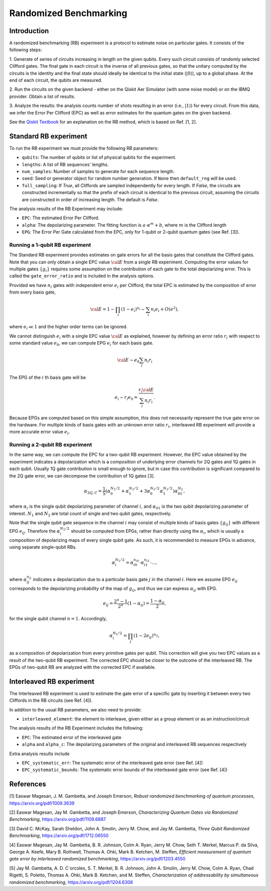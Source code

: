 Randomized Benchmarking
=======================

Introduction
------------
A randomized benchmarking (RB) experiment is a protocol to estimate noise on particular gates.
It consists of the following steps:

1. Generate of series of circuits increasing in length on the given qubits. Every such circuit
consists of randomly selected Clifford gates. The final gate in each circuit is the inverse of all
previous gates, so that the unitary computed by the circuits is the identity and the final state
should ideally be identical to the initial state (:math:`\left|0\right\rangle`), up to a global phase.
At the end of each circuit, the qubits are measured.

2. Run the circuits on the given backend - either on the Qiskit Aer Simulator (with some noise model)
or on the IBMQ provider. Obtain a list of results.

3. Analyze the results: the analysis counts number of shots resulting in an error
(i.e., :math:`\left|1\right\rangle`) for every circuit. From this data, we infer the
Error Per Clifford (EPC) as well as error estimates for the quantum gates on the given backend.

See the `Qiskit
Textbook <https://qiskit.org/textbook/ch-quantum-hardware/randomized-benchmarking.html>`__
for an explanation on the RB method, which is based on Ref. [1, 2].

Standard RB experiment
----------------------

To run the RB experiment we must provide the following RB parameters:

-  ``qubits``: The number of qubits or list of physical qubits for the
   experiment.

-  ``lengths``: A list of RB sequences' lengths.

-  ``num_samples``: Number of samples to generate for each sequence
   length.

-  ``seed``: Seed or generator object for random number generation. If
   ``None`` then ``default_rng`` will be used.

-  ``full_sampling``: If `True`, all Cliffords are sampled independently
   for every length. If `False`, the circuits are constructed
   incrementally so that the prefix of each circuit is identical to the
   previous circuit, assuming the circuits are constructed in order of
   increasing length. The default is `False`.

The analysis results of the RB Experiment may include:

-  ``EPC``: The estimated Error Per Clifford.

-  ``alpha``: The depolarizing parameter. The fitting function is
   :math:`a \cdot \alpha^m + b`, where :math:`m` is the Clifford length

-  ``EPG``: The Error Per Gate calculated from the EPC, only for 1-qubit
   or 2-qubit quantum gates (see Ref. [3]).

Running a 1-qubit RB experiment
~~~~~~~~~~~~~~~~~~~~~~~~~~~~~~~

The Standard RB experiment provides estimates on gate errors for all the basis gates
that constitute the Clifford gates. Note that you can only obtain a single EPC value :math:`\cal E`
from a single RB experiment. Computing the error values for multiple gates :math:`\{g_i\}`
requires some assumption on the contribution of each gate to the total depolarizing error.
This is called the ``gate_error_ratio`` and is included in the analysis options.

Provided we have :math:`n_i` gates with independent error :math:`e_i` per Clifford,
the total EPC is estimated by the composition of error from every basis gate,

.. math::

    {\cal E} = 1 - \prod_{i} (1 - e_i)^{n_i} \sim \sum_{i} n_i e_i + O(e^2),

where :math:`e_i \ll 1` and the higher order terms can be ignored.

We cannot distinguish :math:`e_i` with a single EPC value :math:`\cal E` as explained,
however by defining an error ratio :math:`r_i` with respect to
some standard value :math:`e_0`, we can compute EPG :math:`e_i` for each basis gate.

.. math::

    {\cal E} \sim e_0 \sum_{i} n_i r_i

The EPG of the :math:`i` th basis gate will be

.. math::

    e_i \sim r_i e_0 = \dfrac{r_i{\cal E}}{\sum_{i} n_i r_i}.

Because EPGs are computed based on this simple assumption,
this does not necessarily represent the true gate error on the hardware.
For multiple kinds of basis gates with an unknown error ratio :math:`r_i`,
interleaved RB experiment will provide a more accurate error value :math:`e_i`.


Running a 2-qubit RB experiment
~~~~~~~~~~~~~~~~~~~~~~~~~~~~~~~

In the same way, we can compute the EPC for a two-qubit RB experiment.
However, the EPC value obtained by the experiment indicates a depolarization
which is a composition of underlying error channels for 2Q gates and 1Q gates in each qubit.
Usually 1Q gate contribution is small enough to ignore, but in case this
contribution is significant compared to the 2Q gate error,
we can decompose the contribution of 1Q gates [3].

.. math::

    \alpha_{2Q,C} = \frac{1}{5} \left( \alpha_0^{N_1/2} + \alpha_1^{N_1/2} +
     3 \alpha_0^{N_1/2} \alpha_1^{N_1/2} \right) \alpha_{01}^{N_2},

where :math:`\alpha_i` is the single qubit depolarizing parameter of channel :math:`i`,
and :math:`\alpha_{01}` is the two qubit depolarizing parameter of interest.
:math:`N_1` and :math:`N_2` are total count of single and two qubit gates, respectively.

Note that the single qubit gate sequence in the channel :math:`i` may consist of
multiple kinds of basis gates :math:`\{g_{ij}\}` with different EPG :math:`e_{ij}`.
Therefore the :math:`\alpha_i^{N_1/2}` should be computed from EPGs,
rather than directly using the :math:`\alpha_i`, which is usually a composition of
depolarizing maps of every single qubit gate.
As such, it is recommended to measure EPGs in advance, using separate single-qubit RBs.

.. math::

    \alpha_i^{N_1/2} = \alpha_{i0}^{n_{i0}} \cdot \alpha_{i1}^{n_{i1}} \cdot ...,

where :math:`\alpha_{ij}^{n_{ij}}` indicates a depolarization due to
a particular basis gate :math:`j` in the channel :math:`i`.
Here we assume EPG :math:`e_{ij}` corresponds to the depolarizing probability
of the map of :math:`g_{ij}`, and thus we can express :math:`\alpha_{ij}` with EPG.

.. math::

    e_{ij} = \frac{2^n - 1}{2^n} (1 - \alpha_{ij}) =  \frac{1 - \alpha_{ij}}{2},

for the single qubit channel :math:`n=1`. Accordingly,

.. math::

    \alpha_i^{N_1/2} = \prod_{j} (1 - 2 e_{ij})^{n_{ij}},

as a composition of depolarization from every primitive gates per qubit.
This correction will give you two EPC values as a result of the two-qubit RB experiment.
The corrected EPC should be closer to the outcome of the interleaved RB.
The EPGs of two-qubit RB are analyzed with the corrected EPC if available.


Interleaved RB experiment
-------------------------

The Interleaved RB experiment is used to estimate the gate error of a specific gate by
inserting it between every two Cliffords in the RB circuits (see Ref. [4]).

In addition to the usual RB parameters, we also need to provide:

-  ``interleaved_element``: the element to interleave, given either as a
   group element or as an instruction/circuit

The analysis results of the RB Experiment includes the following:

-  ``EPC``: The estimated error of the interleaved gate

-  ``alpha`` and ``alpha_c``: The depolarizing parameters of the
   original and interleaved RB sequences respectively

Extra analysis results include

-  ``EPC_systematic_err``: The systematic error of the interleaved gate
   error (see Ref. [4])

-  ``EPC_systematic_bounds``: The systematic error bounds of the
   interleaved gate error (see Ref. [4])

References
----------

[1] Easwar Magesan, J. M. Gambetta, and Joseph Emerson, *Robust
randomized benchmarking of quantum processes*,
https://arxiv.org/pdf/1009.3639

[2] Easwar Magesan, Jay M. Gambetta, and Joseph Emerson, *Characterizing
Quantum Gates via Randomized Benchmarking*,
https://arxiv.org/pdf/1109.6887

[3] David C. McKay, Sarah Sheldon, John A. Smolin, Jerry M. Chow, and
Jay M. Gambetta, *Three Qubit Randomized Benchmarking*,
https://arxiv.org/pdf/1712.06550

[4] Easwar Magesan, Jay M. Gambetta, B. R. Johnson, Colm A. Ryan, Jerry
M. Chow, Seth T. Merkel, Marcus P. da Silva, George A. Keefe, Mary B.
Rothwell, Thomas A. Ohki, Mark B. Ketchen, M. Steffen, *Efficient
measurement of quantum gate error by interleaved randomized
benchmarking*, https://arxiv.org/pdf/1203.4550

[5] Jay M. Gambetta, A. D. C´orcoles, S. T. Merkel, B. R. Johnson, John
A. Smolin, Jerry M. Chow, Colm A. Ryan, Chad Rigetti, S. Poletto, Thomas
A. Ohki, Mark B. Ketchen, and M. Steffen, *Characterization of
addressability by simultaneous randomized benchmarking*,
https://arxiv.org/pdf/1204.6308

.. jupyter-execute::

    import qiskit.tools.jupyter
    %qiskit_copyright
